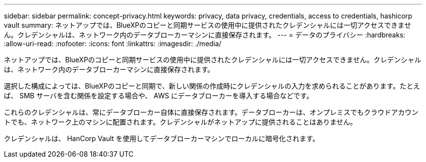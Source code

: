 ---
sidebar: sidebar 
permalink: concept-privacy.html 
keywords: privacy, data privacy, credentials, access to credentials, hashicorp vault 
summary: ネットアップでは、BlueXPのコピーと同期サービスの使用中に提供されたクレデンシャルには一切アクセスできません。クレデンシャルは、ネットワーク内のデータブローカーマシンに直接保存されます。 
---
= データのプライバシー
:hardbreaks:
:allow-uri-read: 
:nofooter: 
:icons: font
:linkattrs: 
:imagesdir: ./media/


[role="lead"]
ネットアップでは、BlueXPのコピーと同期サービスの使用中に提供されたクレデンシャルには一切アクセスできません。クレデンシャルは、ネットワーク内のデータブローカーマシンに直接保存されます。

選択した構成によっては、BlueXPのコピーと同期で、新しい関係の作成時にクレデンシャルの入力を求められることがあります。たとえば、 SMB サーバを含む関係を設定する場合や、 AWS にデータブローカーを導入する場合などです。

これらのクレデンシャルは、常にデータブローカー自体に直接保存されます。データブローカーは、オンプレミスでもクラウドアカウントでも、ネットワーク上のマシンに配置されます。クレデンシャルがネットアップに提供されることはありません。

クレデンシャルは、 HanCorp Vault を使用してデータブローカーマシンでローカルに暗号化されます。
